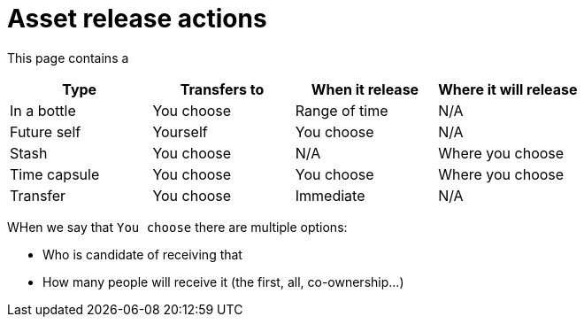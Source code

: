 = Asset release actions

This page contains a

|===
|Type |Transfers to |When it release |Where it will release

|In a bottle
|You choose
|Range of time
|N/A
|Future self
|Yourself
|You choose
|N/A
|Stash
|You choose
|N/A
|Where you choose
|Time capsule
|You choose
|You choose
|Where you choose
|Transfer
|You choose
|Immediate
|N/A
|===

WHen we say that `You choose` there are multiple options:

* Who is candidate of receiving that
* How many people will receive it (the first, all, co-ownership...)